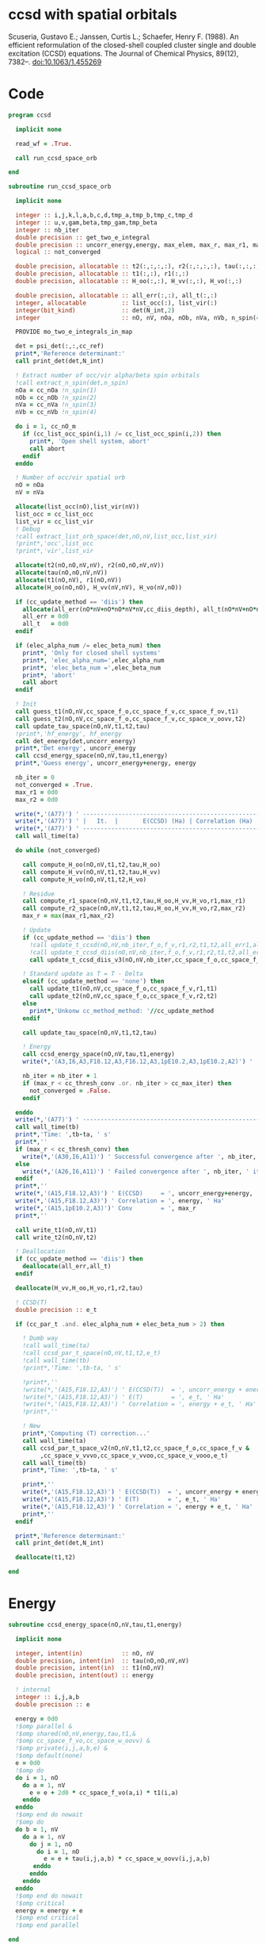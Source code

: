 * ccsd with spatial orbitals

Scuseria, Gustavo E.; Janssen, Curtis L.; Schaefer, Henry
F. (1988). An efficient reformulation of the closed-shell coupled
cluster single and double excitation (CCSD) equations. The Journal of
Chemical Physics, 89(12), 7382–. doi:10.1063/1.455269

* Code
#+BEGIN_SRC f90 :comments org :tangle ccsd_space_orb.irp.f
program ccsd

  implicit none

  read_wf = .True.

  call run_ccsd_space_orb
  
end
#+end_src

#+BEGIN_SRC f90 :comments org :tangle ccsd_space_orb_sub.irp.f
subroutine run_ccsd_space_orb
  
  implicit none

  integer :: i,j,k,l,a,b,c,d,tmp_a,tmp_b,tmp_c,tmp_d
  integer :: u,v,gam,beta,tmp_gam,tmp_beta
  integer :: nb_iter
  double precision :: get_two_e_integral
  double precision :: uncorr_energy,energy, max_elem, max_r, max_r1, max_r2,ta,tb
  logical :: not_converged

  double precision, allocatable :: t2(:,:,:,:), r2(:,:,:,:), tau(:,:,:,:)
  double precision, allocatable :: t1(:,:), r1(:,:)
  double precision, allocatable :: H_oo(:,:), H_vv(:,:), H_vo(:,:)
  
  double precision, allocatable :: all_err(:,:), all_t(:,:)
  integer, allocatable          :: list_occ(:), list_vir(:)
  integer(bit_kind)             :: det(N_int,2)
  integer                       :: nO, nV, nOa, nOb, nVa, nVb, n_spin(4)
  
  PROVIDE mo_two_e_integrals_in_map

  det = psi_det(:,:,cc_ref)
  print*,'Reference determinant:'
  call print_det(det,N_int)

  ! Extract number of occ/vir alpha/beta spin orbitals
  !call extract_n_spin(det,n_spin)
  nOa = cc_nOa !n_spin(1)
  nOb = cc_nOb !n_spin(2)
  nVa = cc_nVa !n_spin(3)
  nVb = cc_nVb !n_spin(4)

  do i = 1, cc_nO_m
    if (cc_list_occ_spin(i,1) /= cc_list_occ_spin(i,2)) then
      print*, 'Open shell system, abort'
      call abort
    endif
  enddo
  
  ! Number of occ/vir spatial orb
  nO = nOa
  nV = nVa
  
  allocate(list_occ(nO),list_vir(nV))
  list_occ = cc_list_occ
  list_vir = cc_list_vir
  ! Debug
  !call extract_list_orb_space(det,nO,nV,list_occ,list_vir)
  !print*,'occ',list_occ
  !print*,'vir',list_vir
  
  allocate(t2(nO,nO,nV,nV), r2(nO,nO,nV,nV))
  allocate(tau(nO,nO,nV,nV))
  allocate(t1(nO,nV), r1(nO,nV))
  allocate(H_oo(nO,nO), H_vv(nV,nV), H_vo(nV,nO))

  if (cc_update_method == 'diis') then
    allocate(all_err(nO*nV+nO*nO*nV*nV,cc_diis_depth), all_t(nO*nV+nO*nO*nV*nV,cc_diis_depth))
    all_err = 0d0
    all_t   = 0d0
  endif

  if (elec_alpha_num /= elec_beta_num) then
    print*, 'Only for closed shell systems'
    print*, 'elec_alpha_num=',elec_alpha_num
    print*, 'elec_beta_num =',elec_beta_num
    print*, 'abort'
    call abort
  endif

  ! Init
  call guess_t1(nO,nV,cc_space_f_o,cc_space_f_v,cc_space_f_ov,t1)
  call guess_t2(nO,nV,cc_space_f_o,cc_space_f_v,cc_space_v_oovv,t2)
  call update_tau_space(nO,nV,t1,t2,tau)
  !print*,'hf_energy', hf_energy
  call det_energy(det,uncorr_energy)
  print*,'Det energy', uncorr_energy
  call ccsd_energy_space(nO,nV,tau,t1,energy)
  print*,'Guess energy', uncorr_energy+energy, energy
  
  nb_iter = 0
  not_converged = .True.
  max_r1 = 0d0
  max_r2 = 0d0

  write(*,'(A77)') ' -----------------------------------------------------------------------------'
  write(*,'(A77)') ' |   It.  |       E(CCSD) (Ha) | Correlation (Ha) |  Conv. T1  |  Conv. T2  |'
  write(*,'(A77)') ' -----------------------------------------------------------------------------'
  call wall_time(ta)
  
  do while (not_converged)
    
    call compute_H_oo(nO,nV,t1,t2,tau,H_oo)
    call compute_H_vv(nO,nV,t1,t2,tau,H_vv)
    call compute_H_vo(nO,nV,t1,t2,H_vo)

    ! Residue
    call compute_r1_space(nO,nV,t1,t2,tau,H_oo,H_vv,H_vo,r1,max_r1)
    call compute_r2_space(nO,nV,t1,t2,tau,H_oo,H_vv,H_vo,r2,max_r2)
    max_r = max(max_r1,max_r2)
    
    ! Update
    if (cc_update_method == 'diis') then
      !call update_t_ccsd(nO,nV,nb_iter,f_o,f_v,r1,r2,t1,t2,all_err1,all_err2,all_t1,all_t2)
      !call update_t_ccsd_diis(nO,nV,nb_iter,f_o,f_v,r1,r2,t1,t2,all_err1,all_err2,all_t1,all_t2)
      call update_t_ccsd_diis_v3(nO,nV,nb_iter,cc_space_f_o,cc_space_f_v,r1,r2,t1,t2,all_err,all_t)

    ! Standard update as T = T - Delta
    elseif (cc_update_method == 'none') then
      call update_t1(nO,nV,cc_space_f_o,cc_space_f_v,r1,t1)
      call update_t2(nO,nV,cc_space_f_o,cc_space_f_v,r2,t2)
    else
      print*,'Unkonw cc_method_method: '//cc_update_method
    endif

    call update_tau_space(nO,nV,t1,t2,tau)

    ! Energy
    call ccsd_energy_space(nO,nV,tau,t1,energy)
    write(*,'(A3,I6,A3,F18.12,A3,F16.12,A3,1pE10.2,A3,1pE10.2,A2)') ' | ',nb_iter,' | ', uncorr_energy+energy,' | ', energy,' | ', max_r1,' | ', max_r2,' |'

    nb_iter = nb_iter + 1
    if (max_r < cc_thresh_conv .or. nb_iter > cc_max_iter) then
      not_converged = .False.
    endif
    
  enddo
  write(*,'(A77)') ' -----------------------------------------------------------------------------'
  call wall_time(tb)
  print*,'Time: ',tb-ta, ' s'
  print*,''
  if (max_r < cc_thresh_conv) then
    write(*,'(A30,I6,A11)') ' Successful convergence after ', nb_iter, ' iterations'
  else
    write(*,'(A26,I6,A11)') ' Failed convergence after ', nb_iter, ' iterations'
  endif
  print*,''
  write(*,'(A15,F18.12,A3)') ' E(CCSD)     = ', uncorr_energy+energy, ' Ha'
  write(*,'(A15,F18.12,A3)') ' Correlation = ', energy, ' Ha'
  write(*,'(A15,1pE10.2,A3)')' Conv        = ', max_r
  print*,''

  call write_t1(nO,nV,t1)
  call write_t2(nO,nV,t2)
  
  ! Deallocation
  if (cc_update_method == 'diis') then
    deallocate(all_err,all_t)
  endif

  deallocate(H_vv,H_oo,H_vo,r1,r2,tau)
  
  ! CCSD(T)
  double precision :: e_t

  if (cc_par_t .and. elec_alpha_num + elec_beta_num > 2) then 

    ! Dumb way
    !call wall_time(ta)
    !call ccsd_par_t_space(nO,nV,t1,t2,e_t)
    !call wall_time(tb)
    !print*,'Time: ',tb-ta, ' s'

    !print*,''
    !write(*,'(A15,F18.12,A3)') ' E(CCSD(T))  = ', uncorr_energy + energy + e_t, ' Ha'
    !write(*,'(A15,F18.12,A3)') ' E(T)        = ', e_t, ' Ha'
    !write(*,'(A15,F18.12,A3)') ' Correlation = ', energy + e_t, ' Ha'
    !print*,''

    ! New
    print*,'Computing (T) correction...'
    call wall_time(ta)
    call ccsd_par_t_space_v2(nO,nV,t1,t2,cc_space_f_o,cc_space_f_v &
         ,cc_space_v_vvvo,cc_space_v_vvoo,cc_space_v_vooo,e_t)
    call wall_time(tb)
    print*,'Time: ',tb-ta, ' s'

    print*,''
    write(*,'(A15,F18.12,A3)') ' E(CCSD(T))  = ', uncorr_energy + energy + e_t, ' Ha'
    write(*,'(A15,F18.12,A3)') ' E(T)        = ', e_t, ' Ha'
    write(*,'(A15,F18.12,A3)') ' Correlation = ', energy + e_t, ' Ha'
    print*,''
  endif
  
  print*,'Reference determinant:'
  call print_det(det,N_int)

  deallocate(t1,t2)

end
#+END_SRC

* Energy
#+BEGIN_SRC f90 :comments org :tangle ccsd_space_orb.irp.f
subroutine ccsd_energy_space(nO,nV,tau,t1,energy)

  implicit none

  integer, intent(in)           :: nO, nV
  double precision, intent(in)  :: tau(nO,nO,nV,nV)
  double precision, intent(in)  :: t1(nO,nV)
  double precision, intent(out) :: energy

  ! internal
  integer :: i,j,a,b
  double precision :: e

  energy = 0d0
  !$omp parallel &
  !$omp shared(nO,nV,energy,tau,t1,&
  !$omp cc_space_f_vo,cc_space_w_oovv) &
  !$omp private(i,j,a,b,e) &
  !$omp default(none)
  e = 0d0
  !$omp do
  do i = 1, nO
    do a = 1, nV
      e = e + 2d0 * cc_space_f_vo(a,i) * t1(i,a)
    enddo
  enddo
  !$omp end do nowait
  !$omp do
  do b = 1, nV
    do a = 1, nV
      do j = 1, nO
        do i = 1, nO
          e = e + tau(i,j,a,b) * cc_space_w_oovv(i,j,a,b)
       enddo
      enddo
    enddo
  enddo
  !$omp end do nowait
  !$omp critical
  energy = energy + e
  !$omp end critical
  !$omp end parallel
  
end
#+END_SRC

* T
** Tau
#+begin_src f90 :comments org :tangle ccsd_space_orb.irp.f
subroutine update_tau_space(nO,nV,t1,t2,tau)

  implicit none

  ! in
  integer, intent(in)           :: nO, nV
  double precision, intent(in)  :: t1(nO,nV), t2(nO,nO,nV,nV)

  ! out
  double precision, intent(out) :: tau(nO,nO,nV,nV)

  ! internal
  integer                       :: i,j,a,b
  
  !$OMP PARALLEL &
  !$OMP SHARED(nO,nV,tau,t2,t1) &
  !$OMP PRIVATE(i,j,a,b) &
  !$OMP DEFAULT(NONE)
  !$OMP DO collapse(3)
  do b = 1, nV
    do a = 1, nV
      do j = 1, nO
        do i = 1, nO
          tau(i,j,a,b) = t2(i,j,a,b) + t1(i,a) * t1(j,b)
        enddo
      enddo
    enddo
  enddo
  !$OMP END DO
  !$OMP END PARALLEL
    
end
#+end_src

* Residual equations
** R1
*** R1
#+BEGIN_SRC f90 :comments org :tangle ccsd_space_orb.irp.f
subroutine compute_r1_space(nO,nV,t1,t2,tau,H_oo,H_vv,H_vo,r1,max_r1)

  implicit none

  ! in
  integer, intent(in)           :: nO, nV
  double precision, intent(in)  :: t1(nO,nV), t2(nO,nO,nV,nV), tau(nO,nO,nV,nV)
  double precision, intent(in)  :: H_oo(nO,nO), H_vv(nV,nV), H_vo(nV,nO)

  ! out
  double precision, intent(out) :: r1(nO,nV), max_r1
  
  ! internal
  integer                       :: u,i,j,beta,a,b

  !$omp parallel &
  !$omp shared(nO,nV,r1,cc_space_f_ov) &
  !$omp private(u,beta) &
  !$omp default(none)
  !$omp do
  do beta = 1, nV
    do u = 1, nO
      r1(u,beta) = cc_space_f_ov(u,beta)
    enddo
  enddo
  !$omp end do
  !$omp end parallel

  ! r1(u,beta) = r1(u,beta) - 2d0 * cc_space_f_vo(a,i) * t1(i,beta) * t1(u,a)
  ! cc_space_f_vo(a,i) * t1(i,beta) -> X1(nV,nV), O(nV*nV*nO)
  ! X1(a,beta) * t1(u,a) -> O(nO*nV*nV)
  ! cc_space_f_vo(a,i) * t1(u,a)    -> X1(nO,nO), O(nO*nO*nV)
  ! X1(i,u) * t1(i,beta) -> O(nO*nO*nV)  
  !do beta = 1, nV
  !  do u = 1, nO
  !    do i = 1, nO
  !      do a = 1, nV
  !        r1(u,beta) = r1(u,beta) - 2d0 * cc_space_f_vo(a,i) * t1(i,beta) * t1(u,a)
  !      enddo
  !    enddo
  !  enddo
  !enddo
  double precision, allocatable :: X_oo(:,:)
  allocate(X_oo(nO,nO))
  call dgemm('N','N', nO, nO, nV, &
             -2d0, t1    , size(t1,1), &
                   cc_space_f_vo, size(cc_space_f_vo,1), &
              0d0, X_oo  , size(X_oo,1))

  call dgemm('T','N', nO, nV, nO, &
             1d0, X_oo, size(X_oo,2), &
                  t1  , size(t1,1), &
             1d0, r1  , size(r1,1)) 
  deallocate(X_oo)

  ! r1(u,beta) = r1(u,beta) + H_vv(a,beta) * t1(u,a)
  !do beta = 1, nV
  !  do u = 1, nO
  !    do a = 1, nV
  !      r1(u,beta) = r1(u,beta) + H_vv(a,beta) * t1(u,a)
  !    enddo
  !  enddo
  !enddo
  call dgemm('N','N', nO, nV, nV, &
             1d0, t1  , size(t1,1), &
                  H_vv, size(H_vv,1), &
             1d0, r1  , size(r1,1))

  ! r1(u,beta) = r1(u,beta) - H_oo(u,i) * t1(i,beta)
  !do beta = 1, nV
  !  do u = 1, nO
  !    do i = 1, nO
  !      r1(u,beta) = r1(u,beta) - H_oo(u,i) * t1(i,beta)
  !    enddo
  !  enddo
  !enddo
  call dgemm('N','N', nO, nV, nO, &
             -1d0, H_oo, size(H_oo,1), &
                   t1  , size(t1,1), &
              1d0, r1, size(r1,1))

  !r1(u,beta) = r1(u,beta) + H_vo(a,i) * (2d0 * t2(i,u,a,beta) - t2(u,i,a,beta) + t1(u,a) * t1(i,beta))
  ! <=>
  ! r1(u,beta) = r1(u,beta) + H_vo(a,i) * X(a,i,u,beta)
  !do beta = 1, nV
  !  do u = 1, nO
  !    do i = 1, nO
  !      do a = 1, nV
  !        r1(u,beta) = r1(u,beta) + H_vo(a,i) * &
  !        (2d0 * t2(i,u,a,beta) - t2(u,i,a,beta) + t1(u,a) * t1(i,beta))
  !      enddo
  !    enddo
  !  enddo
  !enddo
  double precision, allocatable :: X_voov(:,:,:,:)
  allocate(X_voov(nV, nO, nO, nV))

  !$omp parallel &
  !$omp shared(nO,nV,X_voov,t2,t1) &
  !$omp private(u,beta,i,a) &
  !$omp default(none)
  !$omp do collapse(3)
  do beta = 1, nV
    do u = 1, nO
      do i = 1, nO
        do a = 1, nV
          X_voov(a,i,u,beta) = 2d0 * t2(i,u,a,beta) - t2(u,i,a,beta) + t1(u,a) * t1(i,beta)
        enddo
      enddo
    enddo
  enddo
  !$omp end do
  !$omp end parallel
  
  call dgemv('T', nV*nO, nO*nV, &
             1d0, X_voov, size(X_voov,1) * size(X_voov,2), &
                  H_vo  , 1, &
             1d0, r1    , 1)
  
  deallocate(X_voov)

  ! r1(u,beta) = r1(u,beta) + (2d0 * cc_space_v_voov(a,u,i,beta) - cc_space_v_ovov(u,a,i,beta)) * t1(i,a)
  ! <=> 
  ! r1(u,beta) = r1(u,beta) + X(i,a,u,beta)
  !do beta = 1, nV
  !  do u = 1, nO
  !    do i = 1, nO
  !      do a = 1, nV
  !        r1(u,beta) = r1(u,beta) + (2d0 * cc_space_v_voov(a,u,i,beta) - cc_space_v_ovov(u,a,i,beta)) * t1(i,a)
  !      enddo
  !    enddo
  !  enddo
  !enddo
  double precision, allocatable :: X_ovov(:,:,:,:)
  allocate(X_ovov(nO, nV, nO, nV))

  !$omp parallel &
  !$omp shared(nO,nV,cc_space_v_ovov,cc_space_v_voov,X_ovov) &
  !$omp private(u,beta,i,a) &
  !$omp default(none)
  !$omp do collapse(3)
  do beta = 1, nV
    do u = 1, nO
      do a = 1, nv
        do i = 1, nO
          X_ovov(i,a,u,beta) = 2d0 * cc_space_v_voov(a,u,i,beta) - cc_space_v_ovov(u,a,i,beta)
        enddo
      enddo
    enddo
  enddo
  !$omp end do
  !$omp end parallel

  call dgemv('T', nO*nV, nO*nV, &
             1d0, X_ovov, size(X_ovov,1) * size(X_ovov,2), &
                  t1     , 1, &
             1d0, r1     , 1)
  
  deallocate(X_ovov)

  ! r1(u,beta) = r1(u,beta) + (2d0 * cc_space_v_vvov(a,b,i,beta) - cc_space_v_vvov(b,a,i,beta)) * tau(i,u,a,b)  
  ! r1(u,beta) = r1(u,beta) + W(a,b,i,beta) * T(u,a,b,i) 
  !do beta = 1, nV
  !  do u = 1, nO
  !    do i = 1, nO
  !      do a = 1, nV
  !        do b = 1, nV
  !          r1(u,beta) = r1(u,beta) + (2d0 * cc_space_v_vvov(a,b,i,beta) - cc_space_v_vvov(b,a,i,beta)) * tau(i,u,a,b)  
  !        enddo
  !      enddo
  !    enddo
  !  enddo
  !enddo
  double precision, allocatable :: W_vvov(:,:,:,:), T_vvoo(:,:,:,:)
  allocate(W_vvov(nV,nV,nO,nV), T_vvoo(nV,nV,nO,nO))

  !$omp parallel &
  !$omp shared(nO,nV,cc_space_v_vvov,W_vvov,T_vvoo,tau) &
  !$omp private(b,beta,i,a) &
  !$omp default(none)
  !$omp do collapse(3)
  do beta = 1, nV
    do i = 1, nO
      do b = 1, nV
        do a = 1, nV
          W_vvov(a,b,i,beta) = 2d0 * cc_space_v_vvov(a,b,i,beta) - cc_space_v_vvov(b,a,i,beta)  
        enddo
      enddo
    enddo
  enddo
  !$omp end do nowait

  !$omp do collapse(3)
  do i = 1, nO
    do b = 1, nV
      do a = 1, nV
        do u = 1, nO
          T_vvoo(a,b,i,u) = tau(i,u,a,b)  
        enddo
      enddo
    enddo
  enddo
  !$omp end do nowait
  !$omp end parallel

  call dgemm('T','N',nO,nV,nO*nV*nV, &
             1d0, T_vvoo, size(T_vvoo,1) * size(T_vvoo,2) * size(T_vvoo,3), &
                  W_vvov, size(W_vvov,1) * size(W_vvov,2) * size(W_vvov,3), &
             1d0, r1    , size(r1,1))
  
  deallocate(W_vvov,T_vvoo)

  ! r1(u,beta) = r1(u,beta) - (2d0 * cc_space_v_vooo(a,u,i,j) - cc_space_v_vooo(a,u,j,i)) * tau(i,j,a,beta) 
  ! r1(u,beta) = r1(u,beta) - W(i,j,a,u) * tau(i,j,a,beta) 
  !do beta = 1, nV
  !  do u = 1, nO
  !    do i = 1, nO
  !      do j = 1, nO
  !        do a = 1, nV
  !          r1(u,beta) = r1(u,beta) - (2d0 * cc_space_v_vooo(a,u,i,j) - cc_space_v_vooo(a,u,j,i)) * tau(i,j,a,beta) 
  !        enddo
  !      enddo
  !    enddo
  !  enddo
  !enddo
  double precision, allocatable :: W_oovo(:,:,:,:)
  allocate(W_oovo(nO,nO,nV,nO))

  !$omp parallel &
  !$omp shared(nO,nV,cc_space_v_vooo,W_oovo) &
  !$omp private(u,a,i,j) &
  !$omp default(none)
  !$omp do collapse(3)
  do u = 1, nO
    do a = 1, nV
      do j = 1, nO
        do i = 1, nO
          W_oovo(i,j,a,u) = 2d0 * cc_space_v_vooo(a,u,i,j) - cc_space_v_vooo(a,u,j,i)
        enddo
      enddo
    enddo
  enddo
  !$omp end do
  !$omp end parallel

  call dgemm('T','N', nO, nV, nO*nO*nV, &
             -1d0, W_oovo, size(W_oovo,1) * size(W_oovo,2) * size(W_oovo,3), &
                   tau   , size(tau,1) * size(tau,2) * size(tau,3), &
              1d0, r1    , size(r1,1))
  
  deallocate(W_oovo)

  max_r1 = 0d0
  do a = 1, nV
    do i = 1, nO
      if (dabs(r1(i,a)) > max_r1) then
        max_r1 = dabs(r1(i,a))
      endif
    enddo
  enddo

  ! Change the sign for consistency with the code in spin orbitals
  !$omp parallel &
  !$omp shared(nO,nV,r1) &
  !$omp private(a,i) &
  !$omp default(none)
  !$omp do 
  do a = 1, nV
    do i = 1, nO
      r1(i,a) = -r1(i,a)
    enddo
  enddo
  !$omp end do
  !$omp end parallel
  
end
#+end_src

*** Intermediates
**** H_oo
#+BEGIN_SRC f90 :comments org :tangle ccsd_space_orb.irp.f
subroutine compute_H_oo(nO,nV,t1,t2,tau,H_oo)

  implicit none

  integer, intent(in)           :: nO,nV
  double precision, intent(in)  :: t1(nO, nV)
  double precision, intent(in)  :: t2(nO, nO, nV, nV)
  double precision, intent(in)  :: tau(nO, nO, nV, nV)
  double precision, intent(out) :: H_oo(nO, nO)

  integer :: a,tmp_a,k,b,l,c,d,tmp_c,tmp_d,i,j,u

  !H_oo = 0d0

  !do i = 1, nO
  !  do u = 1, nO
  !    H_oo(u,i) = cc_space_f_oo(u,i)

  !    do j = 1, nO
  !      do a = 1, nV
  !        do b = 1, nV
  !          !H_oo(u,i) = H_oo(u,i) + (2d0 * cc_space_v_vvoo(a,b,i,j) - cc_space_v_vvoo(b,a,i,j)) * tau(u,j,a,b)
  !          !H_oo(u,i) = H_oo(u,i) + cc_space_w_vvoo(a,b,i,j) * tau(u,j,a,b)
  !          H_oo(u,i) = H_oo(u,i) + cc_space_w_oovv(i,j,a,b) * tau(u,j,a,b)
  !        enddo
  !      enddo
  !    enddo
  !    
  !  enddo
  !enddo

  ! H_oo(u,i) = cc_space_f_oo(u,i)
  !$omp parallel &
  !$omp shared(nO,H_oo,cc_space_f_oo) &
  !$omp private(i,u) &
  !$omp default(none)
  !$omp do
  do i = 1, nO
    do u = 1, nO
      H_oo(u,i) = cc_space_f_oo(u,i)
    enddo
  enddo
  !$omp end do
  !$omp end parallel

  ! H_oo(u,i) += cc_space_w_oovv(i,j,a,b) * tau(u,j,a,b)
  ! H_oo(u,i) += tau(u,j,a,b) * cc_space_w_oovv(i,j,a,b)
  call dgemm('N','T', nO, nO, nO*nV*nV,       &
             1d0, tau     , size(tau,1),      &
                  cc_space_w_oovv, size(cc_space_w_oovv,1), &
             1d0, H_oo    , size(H_oo,1))     
  
end
#+END_SRC

**** H_vv
#+BEGIN_SRC f90 :comments org :tangle ccsd_space_orb.irp.f
subroutine compute_H_vv(nO,nV,t1,t2,tau,H_vv)

  implicit none

  integer, intent(in)           :: nO,nV
  double precision, intent(in)  :: t1(nO, nV)
  double precision, intent(in)  :: t2(nO, nO, nV, nV)
  double precision, intent(in)  :: tau(nO, nO, nV, nV)
  double precision, intent(out) :: H_vv(nV, nV)

  integer :: a,tmp_a,b,k,l,c,d,tmp_c,tmp_d,i,j,u, beta

  !H_vv = 0d0

  !do beta = 1, nV
  !  do a = 1, nV
  !    H_vv(a,beta) = cc_space_f_vv(a,beta)

  !    do j = 1, nO
  !      do i = 1, nO
  !        do b = 1, nV
  !          !H_vv(a,beta) = H_vv(a,beta) - (2d0 * cc_space_v_vvoo(a,b,i,j) - cc_space_v_vvoo(a,b,j,i)) * tau(i,j,beta,b)
  !          H_vv(a,beta) = H_vv(a,beta) - cc_space_w_vvoo(a,b,i,j) * tau(i,j,beta,b)
  !        enddo
  !      enddo
  !    enddo
  !    
  !  enddo
  !enddo

  double precision, allocatable :: tmp_tau(:,:,:,:)

  allocate(tmp_tau(nV,nO,nO,nV))

  ! H_vv(a,beta) = cc_space_f_vv(a,beta)
  !$omp parallel &
  !$omp shared(nV,nO,H_vv,cc_space_f_vv,tmp_tau,tau) &
  !$omp private(a,beta,i,j,b) &
  !$omp default(none)
  !$omp do
  do beta = 1, nV
    do a = 1, nV
      H_vv(a,beta) = cc_space_f_vv(a,beta)
    enddo
  enddo
  !$omp end do nowait

  ! H_vv(a,beta) = H_vv(a,beta) - cc_space_w_vvoo(a,b,i,j) * tau(i,j,beta,b)
  ! H_vv(a,beta) = H_vv(a,beta) - cc_space_w_vvoo(a,b,i,j) * tmp_tau(b,i,j,beta)
  
  !$omp do collapse(3)
  do beta = 1, nV
    do j = 1, nO
      do i = 1, nO
        do b = 1, nV
          tmp_tau(b,i,j,beta) = tau(i,j,beta,b) 
        enddo
      enddo
    enddo
  enddo
  !$omp end do
  !$omp end parallel

  call dgemm('N','N',nV,nV,nO*nO*nV,           &
             -1d0, cc_space_w_vvoo, size(cc_space_w_vvoo,1), &
                   tmp_tau , size(tmp_tau,1) * size(tmp_tau,2) * size(tmp_tau,3), &
              1d0, H_vv    , size(H_vv,1))

  deallocate(tmp_tau)
  
end
#+END_SRC

**** H_vo
#+BEGIN_SRC f90 :comments org :tangle ccsd_space_orb.irp.f
subroutine compute_H_vo(nO,nV,t1,t2,H_vo)

  implicit none

  integer, intent(in)           :: nO,nV
  double precision, intent(in)  :: t1(nO, nV)
  double precision, intent(in)  :: t2(nO, nO, nV, nV)
  double precision, intent(out) :: H_vo(nV, nO)

  integer :: a,tmp_a,b,k,l,c,d,tmp_c,tmp_d,i,j,u, beta

  !H_vo = 0d0

  !do i = 1, nO
  !  do a = 1, nV
  !    H_vo(a,i) = cc_space_f_vo(a,i)

  !    do j = 1, nO
  !      do b = 1, nV
  !        !H_vo(a,i) = H_vo(a,i) + (2d0 * cc_space_v_vvoo(a,b,i,j) - cc_space_v_vvoo(b,a,i,j)) * t1(j,b)
  !        H_vo(a,i) = H_vo(a,i) + cc_space_w_vvoo(a,b,i,j) * t1(j,b)
  !      enddo
  !    enddo
  !    
  !  enddo
  !enddo

  double precision, allocatable :: w(:,:,:,:)

  allocate(w(nV,nO,nO,nV))

  !$omp parallel &
  !$omp shared(nV,nO,H_vo,cc_space_f_vo,w,cc_space_w_vvoo,t1) &
  !$omp private(a,beta,i,j,b) &
  !$omp default(none)
  !$omp do
  do i = 1, nO
    do a = 1, nV
      H_vo(a,i) = cc_space_f_vo(a,i)
    enddo
  enddo
  !$omp end do nowait

  ! H_vo(a,i) = H_vo(a,i) + cc_space_w_vvoo(a,b,i,j) * t1(j,b)
  ! H_vo(a,i) = H_vo(a,i) + w(a,i,j,b) * t1(j,b)

  !$omp do collapse(3)
  do b = 1, nV
    do j = 1, nO
      do i = 1, nO
        do a = 1, nV
          w(a,i,j,b) = cc_space_w_vvoo(a,b,i,j)
        enddo
      enddo
    enddo
  enddo
  !$omp end do
  !$omp end parallel

  call dgemv('N',nV*nO, nO*nV, &
             1d0, w   , size(w,1) * size(w,2), &
                  t1  , 1, &
             1d0, H_vo, 1)

  deallocate(w)
  
end
#+END_SRC

** R2
*** R2
#+begin_src f90 :comments org :tangle ccsd_space_orb.irp.f
subroutine compute_r2_space(nO,nV,t1,t2,tau,H_oo,H_vv,H_vo,r2,max_r2)

  implicit none

  ! in
  integer, intent(in)           :: nO, nV
  double precision, intent(in)  :: t1(nO,nV), t2(nO,nO,nV,nV), tau(nO,nO,nV,nV)
  double precision, intent(in)  :: H_oo(nO,nO), H_vv(nV,nV), H_vo(nV,nO)

  ! out
  double precision, intent(out) :: r2(nO,nO,nV,nV), max_r2

  ! internal
  double precision, allocatable :: g_occ(:,:), g_vir(:,:), J1(:,:,:,:), K1(:,:,:,:)
  double precision, allocatable :: A1(:,:,:,:), B1(:,:,:,:)
  integer                       :: u,v,i,j,beta,gam,a,b

  allocate(g_occ(nO,nO), g_vir(nV,nV))
  allocate(J1(nO,nV,nV,nO), K1(nO,nV,nO,nV))
  allocate(A1(nO,nO,nO,nO))
  
  call compute_g_occ(nO,nV,t1,t2,H_oo,g_occ)
  call compute_g_vir(nO,nV,t1,t2,H_vv,g_vir)
  call compute_A1(nO,nV,t1,t2,tau,A1)
  call compute_J1(nO,nV,t1,t2,cc_space_v_ovvo,cc_space_v_ovoo, &
       cc_space_v_vvvo,cc_space_v_vvoo,J1)
  call compute_K1(nO,nV,t1,t2,cc_space_v_ovoo,cc_space_v_vvoo, &
       cc_space_v_ovov,cc_space_v_vvov,K1)

  ! Residual
  !r2 = 0d0

  !$omp parallel &
  !$omp shared(nO,nV,r2,cc_space_v_oovv) &
  !$omp private(u,v,gam,beta) &
  !$omp default(none)
  !$omp do collapse(3)
  do gam = 1, nV
    do beta = 1, nV
      do v = 1, nO
        do u = 1, nO
         r2(u,v,beta,gam) = cc_space_v_oovv(u,v,beta,gam)
        enddo
      enddo
    enddo
  enddo
  !$omp end do
  !$omp end parallel

  !do gam = 1, nV
  !  do beta = 1, nV
  !    do v = 1, nO
  !      do u = 1, nO
  !       do j = 1, nO
  !         do i = 1, nO
  !           r2(u,v,beta,gam) = r2(u,v,beta,gam) &
  !           + A1(u,v,i,j) * tau(i,j,beta,gam)
  !         enddo
  !       enddo
  !      enddo
  !    enddo
  !  enddo
  !enddo

  call dgemm('N','N',nO*nO,nV*nV,nO*nO, &
             1d0, A1, size(A1,1) * size(A1,2), &
                  tau, size(tau,1) * size(tau,2), &
             1d0, r2, size(r2,1) * size(r2,2))

  !do gam = 1, nV
  !  do beta = 1, nV
  !    do v = 1, nO
  !      do u = 1, nO
  !       do a = 1, nV
  !         do b = 1, nv
  !           r2(u,v,beta,gam) = r2(u,v,beta,gam) &
  !           + B1(a,b,beta,gam) * tau(u,v,a,b)
  !         enddo
  !       enddo
  !      enddo
  !    enddo
  !  enddo
  !enddo

  allocate(B1(nV,nV,nV,nV))
  call compute_B1(nO,nV,t1,t2,B1)
  call dgemm('N','N',nO*nO,nV*nV,nV*nV, &
             1d0, tau, size(tau,1) * size(tau,2), &
                  B1 , size(B1,1) * size(B1,2), &
             1d0, r2, size(r2,1) * size(r2,2))
  deallocate(B1)

  !do gam = 1, nV
  !  do beta = 1, nV
  !    do v = 1, nO
  !      do u = 1, nO
  !       do a = 1, nV
  !         r2(u,v,beta,gam) = r2(u,v,beta,gam) &
  !         + g_vir(a,beta) * t2(u,v,a,gam) &
  !         + g_vir(a,gam)  * t2(v,u,a,beta) ! P
  !       enddo
  !      enddo
  !    enddo
  !  enddo
  !enddo
  double precision, allocatable :: X_oovv(:,:,:,:),Y_oovv(:,:,:,:)
  allocate(X_oovv(nO,nO,nV,nV),Y_oovv(nO,nO,nV,nV))

  !$omp parallel &
  !$omp shared(nO,nV,t2,X_oovv) &
  !$omp private(u,v,gam,a) &
  !$omp default(none)
  !$omp do collapse(3)
  do a = 1, nV
    do gam = 1, nV
      do v = 1, nO
        do u = 1, nO
          X_oovv(u,v,gam,a) = t2(u,v,gam,a)
        enddo
      enddo
    enddo
  enddo
  !$omp end do
  !$omp end parallel
  
  call dgemm('N','N',nO*nO*nV,nV,nV, &
             1d0, X_oovv, size(X_oovv,1) * size(X_oovv,2) * size(X_oovv,3), &
                  g_vir, size(g_vir,1), &
             0d0, Y_oovv, size(Y_oovv,1) * size(Y_oovv,2) * size(Y_oovv,3))

  !$omp parallel &
  !$omp shared(nO,nV,r2,Y_oovv) &
  !$omp private(u,v,gam,beta) &
  !$omp default(none)
  !$omp do collapse(3)
  do gam = 1, nV
    do beta = 1, nV
      do v = 1, nO
        do u = 1, nO
          r2(u,v,beta,gam) = r2(u,v,beta,gam) + Y_oovv(u,v,beta,gam) + Y_oovv(v,u,gam,beta)
        enddo
      enddo
    enddo
  enddo
  !$omp end do
  !$omp end parallel

  !do gam = 1, nV
  !  do beta = 1, nV
  !    do v = 1, nO
  !      do u = 1, nO
  !       do i = 1, nO
  !         r2(u,v,beta,gam) = r2(u,v,beta,gam) &
  !         - g_occ(u,i) * t2(i,v,beta,gam) &
  !         - g_occ(v,i) * t2(i,u,gam,beta) ! P
  !       enddo
  !      enddo
  !    enddo
  !  enddo
  !enddo

  call dgemm('N','N',nO,nO*nV*nV,nO, &
             1d0, g_occ , size(g_occ,1), &
                  t2    , size(t2,1), &
             0d0, X_oovv, size(X_oovv,1))

  !$omp parallel &
  !$omp shared(nO,nV,r2,X_oovv) &
  !$omp private(u,v,gam,beta) &
  !$omp default(none)
  !$omp do collapse(3)
  do gam = 1, nV
    do beta = 1, nV
      do v = 1, nO
        do u = 1, nO
          r2(u,v,beta,gam) = r2(u,v,beta,gam) - X_oovv(u,v,beta,gam) - X_oovv(v,u,gam,beta)
        enddo
      enddo
    enddo
  enddo
  !$omp end do
  !$omp end parallel

  deallocate(X_oovv)

  !do gam = 1, nV
  !  do beta = 1, nV
  !    do v = 1, nO
  !      do u = 1, nO
  !        do a = 1, nV
  !          r2(u,v,beta,gam) = r2(u,v,beta,gam) &
  !          + cc_space_v_ovvv(u,a,beta,gam) * t1(v,a) &
  !          + cc_space_v_ovvv(v,a,gam,beta) * t1(u,a) ! P
  !        enddo
  !      enddo
  !    enddo
  !  enddo
  !enddo

  double precision, allocatable :: X_vovv(:,:,:,:)
  allocate(X_vovv(nV,nO,nV,nV))

  !$omp parallel &
  !$omp shared(nO,nV,X_vovv,cc_space_v_ovvv) &
  !$omp private(u,a,gam,beta) &
  !$omp default(none)
  !$omp do collapse(3)
  do gam = 1, nV
    do beta = 1, nV
      do u = 1, nO
        do a = 1, nV
          X_vovv(a,u,beta,gam) = cc_space_v_ovvv(u,a,beta,gam)
        enddo
      enddo
    enddo
  enddo
  !$omp end do
  !$omp end parallel

  call dgemm('N','N',nO,nO*nV*nV,nV, &
             1d0, t1    , size(t1,1), &
                  X_vovv, size(X_vovv,1), &
             0d0, Y_oovv, size(Y_oovv,1))

  !$omp parallel &
  !$omp shared(nO,nV,r2,Y_oovv) &
  !$omp private(u,v,gam,beta) &
  !$omp default(none)
  !$omp do collapse(3)
  do gam = 1, nV
    do beta = 1, nV
      do v = 1, nO
        do u = 1, nO
          r2(u,v,beta,gam) = r2(u,v,beta,gam) + Y_oovv(v,u,beta,gam) + Y_oovv(u,v,gam,beta)
        enddo
      enddo
    enddo
  enddo
  !$omp end do
  !$omp end parallel
  
  !do gam = 1, nV
  !  do beta = 1, nV
  !    do v = 1, nO
  !      do u = 1, nO
  !        do a = 1, nV
  !          do i = 1, nO
  !           r2(u,v,beta,gam) = r2(u,v,beta,gam) &
  !           - cc_space_v_ovov(u,a,i,gam)  * t1(i,beta) * t1(v,a) &
  !           - cc_space_v_ovov(v,a,i,beta) * t1(i,gam)  * t1(u,a) ! P
  !          enddo
  !        enddo
  !      enddo
  !    enddo
  !  enddo
  !enddo
  double precision, allocatable :: X_vovo(:,:,:,:), Y_vovv(:,:,:,:)
  allocate(X_vovo(nV,nO,nV,nO), Y_vovv(nV,nO,nV,nV),X_oovv(nO,nO,nV,nV))
  
  !$omp parallel &
  !$omp shared(nO,nV,X_vovo,cc_space_v_ovov) &
  !$omp private(u,v,gam,i) &
  !$omp default(none)
  !$omp do collapse(3)
  do i = 1, nO
    do gam = 1, nV
      do u = 1, nO
        do a = 1, nV
          X_vovo(a,u,gam,i) = cc_space_v_ovov(u,a,i,gam)
        enddo
      enddo
    enddo
  enddo
  !$omp end do
  !$omp end parallel

  call dgemm('N','N',nV*nO*nV,nV,nO, &
              1d0, X_vovo, size(X_vovo,1) * size(X_vovo,2) * size(X_vovo,3), &
                   t1    , size(t1,1), &
              0d0, Y_vovv, size(Y_vovv,1) * size(Y_vovv,2) * size(Y_vovv,3))

  call dgemm('N','N',nO,nO*nV*nV,nV, &
             1d0, t1, size(t1,1), &
                  Y_vovv, size(Y_vovv,1), &
             0d0, X_oovv, size(X_oovv,1))
  
  !$omp parallel &
  !$omp shared(nO,nV,r2,X_oovv) &
  !$omp private(u,v,gam,beta) &
  !$omp default(none)
  !$omp do collapse(3)
  do gam = 1, nV
    do beta = 1, nV
      do v = 1, nO
        do u = 1, nO
          r2(u,v,beta,gam) = r2(u,v,beta,gam) - X_oovv(v,u,gam,beta) - X_oovv(u,v,beta,gam)
        enddo
      enddo
    enddo
  enddo
  !$omp end do
  !$omp end parallel

  deallocate(X_vovo,Y_vovv)
  
  !do gam = 1, nV
  !  do beta = 1, nV
  !    do v = 1, nO
  !      do u = 1, nO
  !       do i = 1, nO
  !         r2(u,v,beta,gam) = r2(u,v,beta,gam) &
  !         - cc_space_v_oovo(u,v,beta,i) * t1(i,gam) &
  !         - cc_space_v_oovo(v,u,gam,i)  * t1(i,beta) ! P
  !        enddo
  !      enddo
  !    enddo
  !  enddo
  !enddo

  call dgemm('N','N',nO*nO*nV,nV,nO, &
             1d0, cc_space_v_oovo, size(cc_space_v_oovo,1) * size(cc_space_v_oovo,2) * size(cc_space_v_oovo,3), &
                  t1 , size(t1,1), &
             0d0, X_oovv, size(X_oovv,1) * size(X_oovv,2) * size(X_oovv,3))

  !$omp parallel &
  !$omp shared(nO,nV,r2,X_oovv) &
  !$omp private(u,v,gam,beta) &
  !$omp default(none)
  !$omp do collapse(3)
  do gam = 1, nV
    do beta = 1, nV
      do v = 1, nO
        do u = 1, nO
           r2(u,v,beta,gam) = r2(u,v,beta,gam) - X_oovv(u,v,beta,gam) - X_oovv(v,u,gam,beta)
        enddo
      enddo
    enddo
  enddo
  !$omp end do
  !$omp end parallel

  
  !do gam = 1, nV
  !  do beta = 1, nV
  !    do v = 1, nO
  !      do u = 1, nO
  !       do i = 1, nO
  !         do a = 1, nV
  !           r2(u,v,beta,gam) = r2(u,v,beta,gam) &
  !           - cc_space_v_ovvo(u,a,beta,i) * t1(v,a) * t1(i,gam) &
  !           - cc_space_v_ovvo(v,a,gam,i)  * t1(u,a) * t1(i,beta) ! P
  !         enddo
  !       enddo
  !      enddo
  !    enddo
  !  enddo
  !enddo

  double precision, allocatable :: Y_oovo(:,:,:,:)
  allocate(X_vovo(nV,nO,nV,nO), Y_oovo(nO,nO,nV,nO))
  
  !$omp parallel &
  !$omp shared(nO,nV,X_vovo,cc_space_v_ovvo) &
  !$omp private(a,v,gam,i) &
  !$omp default(none)
  !$omp do collapse(3)
  do i = 1, nO
    do gam = 1, nV
      do v = 1, nO
        do a = 1, nV
          X_vovo(a,v,gam,i) = cc_space_v_ovvo(v,a,gam,i)
        enddo
      enddo
    enddo
  enddo
  !$omp end do
  !$omp end parallel

  call dgemm('N','N',nO,nO*nV*nO,nV, &
             1d0, t1, size(t1,1), &
                  X_vovo, size(X_vovo,1), &
             0d0, Y_oovo, size(Y_oovo,1))

  call dgemm('N','N',nO*nO*nV, nV, nO, &
             1d0, Y_oovo, size(Y_oovo,1) * size(Y_oovo,2) * size(Y_oovo,3), &
                  t1    , size(t1,1), &
             0d0, X_oovv, size(X_oovv,1) * size(X_oovv,2) * size(X_oovv,3))
  
  !$omp parallel &
  !$omp shared(nO,nV,r2,X_oovv) &
  !$omp private(u,v,gam,beta) &
  !$omp default(none)
  !$omp do collapse(3)
  do gam = 1, nV
    do beta = 1, nV
      do v = 1, nO
        do u = 1, nO
           r2(u,v,beta,gam) = r2(u,v,beta,gam) - X_oovv(u,v,gam,beta) - X_oovv(v,u,beta,gam)
        enddo
      enddo
    enddo
  enddo
  !$omp end do
  !$omp end parallel
  
  deallocate(X_vovo,Y_oovo)

  !do gam = 1, nV
  !  do beta = 1, nV
  !    do v = 1, nO
  !      do u = 1, nO
  !       do a = 1, nV
  !         do i = 1, nO
  !           r2(u,v,beta,gam) = r2(u,v,beta,gam) &
  !           + 0.5d0 * (2d0 * J1(u,a,beta,i) - K1(u,a,i,beta)) * &
  !             (2d0 * t2(i,v,a,gam) - t2(i,v,gam,a)) &
  !           + 0.5d0 * (2d0 * J1(v,a,gam,i)  - K1(v,a,i,gam)) * &
  !             (2d0 * t2(i,u,a,beta) - t2(i,u,beta,a)) ! P
  !         enddo
  !       enddo
  !      enddo
  !    enddo
  !  enddo
  !enddo

  double precision, allocatable :: X_ovvo(:,:,:,:), Y_voov(:,:,:,:), Z_ovov(:,:,:,:)
  allocate(X_ovvo(nO,nV,nV,nO), Y_voov(nV,nO,nO,nV),Z_ovov(nO,nV,nO,nV))
  !$omp parallel &
  !$omp shared(nO,nV,X_ovvo,Y_voov,K1,J1,t2) &
  !$omp private(u,v,gam,beta,i,a) &
  !$omp default(none)
  !$omp do collapse(3)
  do i = 1, nO
    do a = 1, nV
      do beta = 1, nV
        do u = 1, nO
          X_ovvo(u,beta,a,i) = 0.5d0 * (2d0 * J1(u,a,beta,i) - K1(u,a,i,beta))
        enddo
      enddo
    enddo
  enddo
  !$omp end do nowait

  !$omp do collapse(3)
  do gam = 1, nV
    do v = 1, nO
      do i = 1, nO
        do a = 1, nV
          Y_voov(a,i,v,gam) = 2d0 * t2(i,v,a,gam) - t2(i,v,gam,a)
        enddo
      enddo
    enddo
  enddo
  !$omp end do
  !$omp end parallel
  
  call dgemm('N','N', nO*nV,nO*nV,nV*nO, &
             1d0, X_ovvo, size(X_ovvo,1) * size(X_ovvo,2), &
                  Y_voov, size(Y_voov,1) * size(Y_voov,2), &
             0d0, Z_ovov, size(Z_ovov,1) * size(Z_ovov,2))
  
  !$omp parallel &
  !$omp shared(nO,nV,r2,Z_ovov) &
  !$omp private(u,v,gam,beta) &
  !$omp default(none)
  !$omp do collapse(3)
  do gam = 1, nV
    do beta = 1, nV
      do v = 1, nO
        do u = 1, nO
           r2(u,v,beta,gam) = r2(u,v,beta,gam) + Z_ovov(u,beta,v,gam) + Z_ovov(v,gam,u,beta)
        enddo
      enddo
    enddo
  enddo
  !$omp end do
  !$omp end parallel
  
  deallocate(X_ovvo,Y_voov)
  
  !do gam = 1, nV
  !  do beta = 1, nV
  !    do v = 1, nO
  !      do u = 1, nO
  !       do a = 1, nV
  !         do i = 1, nO
  !           r2(u,v,beta,gam) = r2(u,v,beta,gam) &
  !           - 0.5d0 * K1(u,a,i,beta) * t2(i,v,gam,a) &
  !           - 0.5d0 * K1(v,a,i,gam)  * t2(i,u,beta,a) !P
  !         enddo
  !       enddo
  !      enddo
  !    enddo
  !  enddo
  !enddo
  double precision, allocatable :: X_ovov(:,:,:,:),Y_ovov(:,:,:,:)
  allocate(X_ovov(nO,nV,nO,nV),Y_ovov(nO,nV,nO,nV))
  !$omp parallel &
  !$omp shared(nO,nV,r2,K1,X_ovov,Y_ovov,t2) &
  !$omp private(u,a,i,beta,gam) &
  !$omp default(none)
  !$omp do collapse(3)
  do beta = 1, nV
    do u = 1, nO
      do a = 1, nV
        do i = 1, nO
          X_ovov(i,a,u,beta) = 0.5d0 * K1(u,a,i,beta)
        enddo
      enddo
    enddo
  enddo
  !$omp end do nowait

  !$omp do collapse(3)
  do gam = 1, nV
    do v = 1, nO
      do a = 1, nV
        do i = 1, nO
          Y_ovov(i,a,v,gam) = t2(i,v,gam,a)
        enddo
      enddo
    enddo
  enddo
  !$omp end do
  !$omp end parallel

  call dgemm('T','N',nO*nV,nO*nV,nO*nV, &
             1d0, X_ovov, size(X_ovov,1) * size(X_ovov,2), &
                  Y_ovov, size(Y_ovov,1) * size(Y_ovov,2), &
             0d0, Z_ovov, size(Y_ovov,1) * size(Y_ovov,2))
  
  !$omp parallel &
  !$omp shared(nO,nV,r2,Z_ovov) &
  !$omp private(u,v,gam,beta) &
  !$omp default(none)
  !$omp do collapse(3)
  do gam = 1, nV
    do beta = 1, nV
      do v = 1, nO
        do u = 1, nO
           r2(u,v,beta,gam) = r2(u,v,beta,gam) - Z_ovov(u,beta,v,gam) - Z_ovov(v,gam,u,beta)
        enddo
      enddo
    enddo
  enddo
  !$omp end do
  !$omp end parallel
  
  !do gam = 1, nV
  !  do beta = 1, nV
  !    do v = 1, nO
  !      do u = 1, nO
  !       do a = 1, nV
  !         do i = 1, nO
  !           r2(u,v,beta,gam) = r2(u,v,beta,gam) &
  !           - K1(u,a,i,gam)  * t2(i,v,beta,a) &
  !           - K1(v,a,i,beta) * t2(i,u,gam,a) ! P
  !         enddo
  !       enddo
  !      enddo
  !    enddo
  !  enddo
  !enddo

  !$omp parallel &
  !$omp shared(nO,nV,K1,X_ovov,Z_ovov,t2) &
  !$omp private(u,v,gam,beta,i,a) &
  !$omp default(none)
  !$omp do collapse(3)
  do a = 1, nV
    do i = 1, nO
      do gam = 1, nV
        do u = 1, nO
          X_ovov(u,gam,i,a) = K1(u,a,i,gam)
        enddo
      enddo
    enddo
  enddo
  !$omp end do nowait

  !$omp do collapse(3)
  do beta = 1, nV
    do v = 1, nO
      do a = 1, nV
        do i = 1, nO
          Z_ovov(i,a,v,beta) = t2(i,v,beta,a)
        enddo
      enddo
    enddo
  enddo
  !$omp end do
  !$omp end parallel
  
  call dgemm('N','N',nO*nV,nO*nV,nO*nV, &
             1d0, X_ovov, size(X_ovov,1) * size(X_ovov,2), &
                  Y_ovov, size(Y_ovov,1) * size(Y_ovov,2), &
             0d0, Z_ovov, size(Y_ovov,1) * size(Y_ovov,2))
  
  !$omp parallel &
  !$omp shared(nO,nV,r2,Z_ovov) &
  !$omp private(u,v,gam,beta) &
  !$omp default(none)
  !$omp do collapse(3)
  do gam = 1, nV
    do beta = 1, nV
      do v = 1, nO
        do u = 1, nO
           r2(u,v,beta,gam) = r2(u,v,beta,gam) - Z_ovov(u,gam,v,beta) - Z_ovov(v,beta,u,gam)
        enddo
      enddo
    enddo
  enddo
  !$omp end do
  !$omp end parallel

  deallocate(X_ovov,Y_ovov,Z_ovov)
  
  ! Change the sign for consistency with the code in spin orbitals
  !$omp parallel &
  !$omp shared(nO,nV,r2) &
  !$omp private(i,j,a,b) &
  !$omp default(none)
  !$omp do collapse(3)
  do b = 1, nV
    do a = 1, nV
      do j = 1, nO
        do i = 1, nO
          r2(i,j,a,b) = -r2(i,j,a,b)
        enddo
      enddo
    enddo
  enddo
  !$omp end do
  !$omp end parallel
  
  max_r2 = 0d0
  do b = 1, nV
    do a = 1, nV
      do j = 1, nO
        do i = 1, nO
          if (dabs(r2(i,j,a,b)) > max_r2) then
            max_r2 = dabs(r2(i,j,a,b))
          endif
        enddo
      enddo
    enddo
  enddo

  deallocate(g_occ,g_vir,J1,K1,A1)
  
end
#+end_src

*** Intermediates
**** A1
#+BEGIN_SRC f90 :comments org :tangle ccsd_space_orb.irp.f
subroutine compute_A1(nO,nV,t1,t2,tau,A1)

  implicit none

  integer, intent(in)           :: nO,nV
  double precision, intent(in)  :: t1(nO, nV)
  double precision, intent(in)  :: t2(nO, nO, nV, nV)
  double precision, intent(in)  :: tau(nO, nO, nV, nV)
  double precision, intent(out) :: A1(nO, nO, nO, nO)

  integer :: a,tmp_a,b,k,l,c,d,tmp_c,tmp_d,i,j,u,v, beta

  !A1 = 0d0

  !do j = 1, nO
  !  do i = 1, nO
  !    do v = 1, nO
  !      do u = 1, nO
  !        A1(u,v,i,j) = cc_space_v_oooo(u,v,i,j)

  !        do a = 1, nV
  !          A1(u,v,i,j) = A1(u,v,i,j) &
  !          + cc_space_v_ovoo(u,a,i,j) * t1(v,a) &
  !          + cc_space_v_vooo(a,v,i,j) * t1(u,a)
  !          
  !          do b = 1, nV
  !            A1(u,v,i,j) = A1(u,v,i,j) + cc_space_v_vvoo(a,b,i,j) * tau(u,v,a,b)
  !          enddo  
  !        enddo
  !        
  !      enddo
  !    enddo
  !  enddo
  !enddo

  double precision, allocatable :: X_vooo(:,:,:,:), Y_oooo(:,:,:,:)
  allocate(X_vooo(nV,nO,nO,nO), Y_oooo(nO,nO,nO,nO))
  
  ! A1(u,v,i,j) = cc_space_v_oooo(u,v,i,j)
  !$omp parallel &
  !$omp shared(nO,nV,A1,cc_space_v_oooo,cc_space_v_ovoo,X_vooo) &
  !$omp private(u,v,i,j) &
  !$omp default(none)
  !$omp do collapse(3)
  do j = 1, nO
    do i = 1, nO
      do v = 1, nO
        do u = 1, nO
          A1(u,v,i,j) = cc_space_v_oooo(u,v,i,j)
        enddo
      enddo
    enddo
  enddo
  !$omp end do nowait

  ! A1(u,v,i,j) += cc_space_v_ovoo(u,a,i,j) * t1(v,a) &

  !$omp do collapse(3)
  do j = 1, nO
    do i = 1, nO
      do u = 1, nO
        do a = 1, nV
          X_vooo(a,u,i,j) = cc_space_v_ovoo(u,a,i,j)
        enddo
      enddo
    enddo
  enddo
  !$omp end do
  !$omp end parallel

  call dgemm('N','N', nO, nO*nO*nO, nV, &
             1d0, t1    , size(t1,1), &
                  X_vooo, size(X_vooo,1), &
             0d0, Y_oooo, size(Y_oooo,1))

  !$omp parallel &
  !$omp shared(nO,nV,A1,Y_oooo) &
  !$omp private(u,v,i,j) &
  !$omp default(none)
  !$omp do collapse(3)
  do j = 1, nO
    do i = 1, nO
      do v = 1, nO
        do u = 1, nO
          A1(u,v,i,j) = A1(u,v,i,j) + Y_oooo(v,u,i,j)
        enddo
      enddo
    enddo
  enddo
  !$omp end do
  !$omp end parallel
  
  deallocate(X_vooo,Y_oooo)

  ! A1(u,v,i,j) += cc_space_v_vooo(a,v,i,j) * t1(u,a)
  call dgemm('N','N', nO, nO*nO*nO, nV, &
             1d0, t1      , size(t1,1), &
                  cc_space_v_vooo, size(cc_space_v_vooo,1), &
             1d0, A1      , size(A1,1))

  ! A1(u,v,i,j) += cc_space_v_vvoo(a,b,i,j) * tau(u,v,a,b)
  call dgemm('N','N', nO*nO, nO*nO, nV*nV, &
             1d0, tau     , size(tau,1) * size(tau,2), &
                  cc_space_v_vvoo, size(cc_space_v_vvoo,1) * size(cc_space_v_vvoo,2), &
             1d0, A1      , size(A1,1) * size(A1,2))
   
end
#+END_SRC

**** B1
#+BEGIN_SRC f90 :comments org :tangle ccsd_space_orb.irp.f
subroutine compute_B1(nO,nV,t1,t2,B1)

  implicit none

  integer, intent(in)           :: nO,nV
  double precision, intent(in)  :: t1(nO, nV)
  double precision, intent(in)  :: t2(nO, nO, nV, nV)
  double precision, intent(out) :: B1(nV, nV, nV, nV)

  integer :: a,tmp_a,b,k,l,c,d,tmp_c,tmp_d,i,j,u,v, beta, gam

  !B1 = 0d0

  !do gam = 1, nV
  !  do beta = 1, nV
  !    do b = 1, nV
  !      do a = 1, nV
  !        B1(a,b,beta,gam) = cc_space_v_vvvv(a,b,beta,gam) 

  !        do i = 1, nO
  !          B1(a,b,beta,gam) = B1(a,b,beta,gam) &
  !          - cc_space_v_vvvo(a,b,beta,i) * t1(i,gam) &
  !          - cc_space_v_vvov(a,b,i,gam) * t1(i,beta)
  !        enddo
  !        
  !      enddo
  !    enddo
  !  enddo
  !enddo
  
  double precision, allocatable :: X_vvvo(:,:,:,:), Y_vvvv(:,:,:,:)
  allocate(X_vvvo(nV,nV,nV,nO), Y_vvvv(nV,nV,nV,nV))

  ! B1(a,b,beta,gam) = cc_space_v_vvvv(a,b,beta,gam) 
  !$omp parallel &
  !$omp shared(nO,nV,B1,cc_space_v_vvvv,cc_space_v_vvov,X_vvvo) &
  !$omp private(a,b,beta,gam) &
  !$omp default(none)
  !$omp do collapse(3)
  do gam = 1, nV
    do beta = 1, nV
      do b = 1, nV
        do a = 1, nV
          B1(a,b,beta,gam) = cc_space_v_vvvv(a,b,beta,gam)
        enddo
      enddo
    enddo
  enddo
  !$omp end do nowait
  !$omp do collapse(3)
  do i = 1, nO
    do gam = 1, nV
      do b = 1, nV
        do a = 1, nV
          X_vvvo(a,b,gam,i) = cc_space_v_vvov(a,b,i,gam)
        enddo
      enddo
    enddo
  enddo
  !$omp end do
  !$omp end parallel
  
  ! B1(a,b,beta,gam) -= cc_space_v_vvvo(a,b,beta,i) * t1(i,gam) &
  call dgemm('N','N', nV*nV*nV, nV, nO, &
             -1d0, cc_space_v_vvvo, size(cc_space_v_vvvo,1) * size(cc_space_v_vvvo,2) * size(cc_space_v_vvvo,3), &
                   t1      , size(t1,1), &
              1d0, B1      , size(B1,1) * size(B1,2) * size(B1,3))

  
  ! B1(a,b,beta,gam) -= cc_space_v_vvov(a,b,i,gam) * t1(i,beta)
  call dgemm('N','N', nV*nV*nV, nV, nO, &
             -1d0, X_vvvo, size(X_vvvo,1) * size(X_vvvo,2) * size(X_vvvo,3), &
                   t1    , size(t1,1), &
              0d0, Y_vvvv, size(Y_vvvv,1) * size(Y_vvvv,2) * size(Y_vvvv,3))

  !$omp parallel &
  !$omp shared(nV,B1,Y_vvvv) &
  !$omp private(a,b,beta,gam) &
  !$omp default(none)
  !$omp do collapse(3)
  do gam = 1, nV
    do beta = 1, nV
      do b = 1, nV
        do a = 1, nV
          B1(a,b,beta,gam) = B1(a,b,beta,gam) + Y_vvvv(a,b,gam,beta)
        enddo
      enddo
    enddo
  enddo
  !$omp end do
  !$omp end parallel
  
  deallocate(X_vvvo,Y_vvvv)
  
end
#+END_SRC

**** g_occ
#+BEGIN_SRC f90 :comments org :tangle ccsd_space_orb.irp.f
subroutine compute_g_occ(nO,nV,t1,t2,H_oo,g_occ)

  implicit none

  integer, intent(in)           :: nO,nV
  double precision, intent(in)  :: t1(nO, nV), H_oo(nO, nO)
  double precision, intent(in)  :: t2(nO, nO, nV, nV)
  double precision, intent(out) :: g_occ(nO, nO)

  integer :: a,tmp_a,b,k,l,c,d,tmp_c,tmp_d,i,j,u,v, beta, gam

  !g_occ = 0d0

  !do i = 1, nO
  !  do u = 1, nO
  !    g_occ(u,i) = H_oo(u,i)
  !    
  !    do a = 1, nV
  !      g_occ(u,i) = g_occ(u,i) + cc_space_f_vo(a,i) * t1(u,a)
  !      
  !      do j = 1, nO
  !        g_occ(u,i) = g_occ(u,i) + (2d0 * cc_space_v_ovoo(u,a,i,j) - cc_space_v_ovoo(u,a,j,i)) * t1(j,a)
  !      enddo
  !         
  !    enddo
  !  enddo
  !enddo

  call dgemm('N','N',nO,nO,nV, &
             1d0, t1, size(t1,1), &
                  cc_space_f_vo, size(cc_space_f_vo,1), &
             0d0, g_occ, size(g_occ,1))

  !$omp parallel &
  !$omp shared(nO,nV,g_occ,H_oo, cc_space_v_ovoo,t1) &
  !$omp private(i,j,a,u) &
  !$omp default(none)
  !$omp do
  do i = 1, nO
    do u = 1, nO
      g_occ(u,i) = g_occ(u,i) + H_oo(u,i)
    enddo
  enddo
  !$omp end do
  
  !$omp do collapse(1)
  do i = 1, nO
    do j = 1, nO
      do a = 1, nV
        do u = 1, nO
          g_occ(u,i) = g_occ(u,i) + (2d0 * cc_space_v_ovoo(u,a,i,j) - cc_space_v_ovoo(u,a,j,i)) * t1(j,a)
        enddo
      enddo
    enddo
  enddo
  !$omp end do
  !$omp end parallel
  
end
#+END_SRC

**** g_vir
#+BEGIN_SRC f90 :comments org :tangle ccsd_space_orb.irp.f
subroutine compute_g_vir(nO,nV,t1,t2,H_vv,g_vir)

  implicit none

  integer, intent(in)           :: nO,nV
  double precision, intent(in)  :: t1(nO, nV), H_vv(nV, nV)
  double precision, intent(in)  :: t2(nO, nO, nV, nV)
  double precision, intent(out) :: g_vir(nV, nV)

  integer :: a,tmp_a,b,k,l,c,d,tmp_c,tmp_d,i,j,u,v, beta, gam

  !g_vir = 0d0

  !do beta = 1, nV
  !  do a = 1, nV
  !    g_vir(a,beta) = H_vv(a,beta)
  !    
  !    do i = 1, nO
  !      g_vir(a,beta) = g_vir(a,beta) - cc_space_f_vo(a,i) * t1(i,beta)
  !      
  !      do b = 1, nV
  !        g_vir(a,beta) = g_vir(a,beta) + (2d0 * cc_space_v_vvvo(a,b,beta,i) - cc_space_v_vvvo(b,a,beta,i)) * t1(i,b)
  !      enddo
  !         
  !    enddo
  !  enddo
  !enddo
  
  call dgemm('N','N',nV,nV,nO, &
             -1d0, cc_space_f_vo , size(cc_space_f_vo,1), &
                   t1   , size(t1,1), &
              0d0, g_vir, size(g_vir,1))
      
  !$omp parallel &
  !$omp shared(nO,nV,g_vir,H_vv, cc_space_v_vvvo,t1) &
  !$omp private(i,b,a,beta) &
  !$omp default(none)
  !$omp do
  do beta = 1, nV
    do a = 1, nV
      g_vir(a,beta) = g_vir(a,beta) + H_vv(a,beta)
    enddo
  enddo
  !$omp end do

  !$omp do collapse(1)
  do beta = 1, nV
    do i = 1, nO
      do b = 1, nV
        do a = 1, nV
          g_vir(a,beta) = g_vir(a,beta) + (2d0 * cc_space_v_vvvo(a,b,beta,i) - cc_space_v_vvvo(b,a,beta,i)) * t1(i,b)
        enddo
      enddo
    enddo
  enddo
  !$omp end do
  !$omp end parallel
  
end
#+END_SRC

**** J1
#+BEGIN_SRC f90 :comments org :tangle ccsd_space_orb.irp.f
subroutine compute_J1(nO,nV,t1,t2,v_ovvo,v_ovoo,v_vvvo,v_vvoo,J1)

  implicit none

  integer, intent(in)           :: nO,nV
  double precision, intent(in)  :: t1(nO, nV)
  double precision, intent(in)  :: t2(nO, nO, nV, nV)
  double precision, intent(in)  :: v_ovvo(nO,nV,nV,nO), v_ovoo(nO,nV,nO,nO)
  double precision, intent(in)  :: v_vvvo(nV,nV,nV,nO), v_vvoo(nV,nV,nO,nO)
  double precision, intent(out) :: J1(nO, nV, nV, nO)

  integer :: a,tmp_a,b,k,l,c,d,tmp_c,tmp_d,i,j,u,v, beta, gam

  !J1 = 0d0

  !do i = 1, nO
  !  do beta = 1, nV
  !    do a = 1, nV
  !      do u = 1, nO
  !       J1(u,a,beta,i) = cc_space_v_ovvo(u,a,beta,i)

  !        do j = 1, nO
  !          J1(u,a,beta,i) = J1(u,a,beta,i) &
  !          - cc_space_v_ovoo(u,a,j,i) * t1(j,beta)
  !        enddo

  !        do b = 1, nV
  !          J1(u,a,beta,i) = J1(u,a,beta,i) &
  !          + cc_space_v_vvvo(b,a,beta,i) * t1(u,b)    
  !        enddo

  !        do j = 1, nO
  !          do b = 1, nV
  !           J1(u,a,beta,i) = J1(u,a,beta,i) &
  !           - cc_space_v_vvoo(a,b,i,j) * (0.5d0 * t2(u,j,b,beta) + t1(u,b) * t1(j,beta)) &
  !           + 0.5d0 * (2d0 * cc_space_v_vvoo(a,b,i,j) - cc_space_v_vvoo(b,a,i,j)) * t2(u,j,beta,b)
  !          enddo
  !        enddo
  !        
  !      enddo
  !    enddo
  !  enddo
  !enddo

  double precision, allocatable :: X_ovoo(:,:,:,:), Y_ovov(:,:,:,:)
  allocate(X_ovoo(nO,nV,nO,nO),Y_ovov(nO,nV,nO,nV))
  
  !$omp parallel &
  !$omp shared(nO,nV,J1,v_ovvo,v_ovoo,X_ovoo) &
  !$omp private(i,j,a,u,beta) &
  !$omp default(none)
  !$omp do collapse(3)
  do i = 1, nO
    do beta = 1, nV
      do a = 1, nV
        do u = 1, nO
          J1(u,a,beta,i) = v_ovvo(u,a,beta,i)
        enddo
      enddo
    enddo
  enddo
  !$omp end do nowait

  !$omp do collapse(3)
  do j = 1, nO
    do i = 1, nO
      do a = 1, nV
        do u = 1, nO
          X_ovoo(u,a,i,j) = v_ovoo(u,a,j,i)
        enddo
      enddo
    enddo
  enddo
  !$omp end do
  !$omp end parallel
  
  call dgemm('N','N',nO*nV*nO,nV,nO, &
            -1d0, X_ovoo, size(X_ovoo,1) * size(X_ovoo,2) * size(X_ovoo,3), &
                  t1    , size(t1,1), &
             0d0, Y_ovov, size(Y_ovov,1) * size(Y_ovov,2) * size(Y_ovov,3))

  !$omp parallel &
  !$omp shared(nO,nV,J1,Y_ovov) &
  !$omp private(i,beta,a,u) &
  !$omp default(none)
  !$omp do collapse(3)
  do i = 1, nO
    do beta = 1, nV
      do a = 1, nV
        do u = 1, nO
          J1(u,a,beta,i) = J1(u,a,beta,i) + Y_ovov(u,a,i,beta)
        enddo
      enddo
    enddo
  enddo
  !$omp end do
  !$omp end parallel
  deallocate(X_ovoo)

  ! v_vvvo(b,a,beta,i) * t1(u,b)
  call dgemm('N','N',nO,nV*nV*nO,nV, &
             1d0, t1    , size(t1,1), &
                  v_vvvo, size(v_vvvo,1), &
             1d0, J1    , size(J1,1))

  !- cc_space_v_vvoo(a,b,i,j) * (0.5d0 * t2(u,j,b,beta) + t1(u,b) * t1(j,beta)) &
  double precision, allocatable :: X_voov(:,:,:,:), Z_ovvo(:,:,:,:)
  allocate(X_voov(nV,nO,nO,nV), Z_ovvo(nO,nV,nV,nO))
  !$omp parallel &
  !$omp shared(nO,nV,t2,t1,Y_ovov,X_voov,v_vvoo) &
  !$omp private(i,beta,a,u,b,j) &
  !$omp default(none)
  !$omp do collapse(3)
  do b = 1, nV
    do j = 1, nO
      do beta = 1, nV
        do u = 1, nO
          Y_ovov(u,beta,j,b) = 0.5d0 * t2(u,j,b,beta) + t1(u,b) * t1(j,beta)
        enddo
      enddo
    enddo
  enddo
  !$omp end do nowait

  !$omp do collapse(3)
  do b = 1, nV
    do j = 1, nO
      do i = 1, nO
        do a = 1, nV
          X_voov(a,i,j,b) = v_vvoo(a,b,i,j)
        enddo
      enddo
    enddo
  enddo
  !$omp end do
  !$omp end parallel

  call dgemm('N','T',nO*nV,nV*nO,nO*nV, &
             -1d0, Y_ovov, size(Y_ovov,1) * size(Y_ovov,2), &
                   X_voov, size(X_voov,1) * size(X_voov,2), &
              0d0, Z_ovvo, size(Z_ovvo,1) * size(Z_ovvo,2))
  deallocate(X_voov)

  double precision, allocatable :: X_ovvo(:,:,:,:), Y_vovo(:,:,:,:)
  allocate(X_ovvo(nO,nV,nV,nO),Y_vovo(nV,nO,nV,nO))
  !$omp parallel &
  !$omp shared(nO,nV,J1,Z_ovvo,t2,Y_vovo,v_vvoo,X_ovvo) &
  !$omp private(i,beta,a,u,j,b) &
  !$omp default(none)
  !$omp do collapse(3)
  do i = 1, nO
    do beta = 1, nV
      do a = 1, nV
        do u = 1, nO
          J1(u,a,beta,i) = J1(u,a,beta,i) + Z_ovvo(u,beta,a,i)
        enddo
      enddo
    enddo
  enddo
  !$omp end do nowait
  
  !+ 0.5d0 * (2d0 * cc_space_v_vvoo(a,b,i,j) - cc_space_v_vvoo(b,a,i,j)) * t2(u,j,beta,b)
  !$omp do collapse(3)
  do j = 1, nO
    do b = 1, nV
      do i = 1, nO
        do a = 1, nV
          Y_vovo(a,i,b,j) = 0.5d0 * (2d0 * v_vvoo(a,b,i,j) - v_vvoo(b,a,i,j))
        enddo
      enddo
    enddo
  enddo
  !$omp end do nowait
  
  !$omp do collapse(3)
  do j = 1, nO
    do b = 1, nV
      do beta = 1, nV
        do u = 1, nO
          X_ovvo(u,beta,b,j) = t2(u,j,beta,b)
        enddo
      enddo
    enddo
  enddo
  !$omp end do
  !$omp end parallel
  
  call dgemm('N','T',nO*nV,nV*nO,nV*nO, &
             1d0, X_ovvo, size(X_ovvo,1) * size(X_ovvo,2), &
                  Y_vovo, size(Y_vovo,1) * size(Y_vovo,2), &
             0d0, Z_ovvo, size(Z_ovvo,1) * size(Z_ovvo,2))

  !$omp parallel &
  !$omp shared(nO,nV,J1,Z_ovvo) &
  !$omp private(i,beta,a,u) &
  !$omp default(none)
  !$omp do collapse(3)
  do i = 1, nO
    do beta = 1, nV
      do a = 1, nV
        do u = 1, nO
          J1(u,a,beta,i) = J1(u,a,beta,i) + Z_ovvo(u,beta,a,i)
        enddo
      enddo
    enddo
  enddo
  !$omp end do
  !$omp end parallel

  deallocate(X_ovvo,Z_ovvo,Y_ovov)  
  
end
#+END_SRC

**** K1
#+BEGIN_SRC f90 :comments org :tangle ccsd_space_orb.irp.f
subroutine compute_K1(nO,nV,t1,t2,v_ovoo,v_vvoo,v_ovov,v_vvov,K1)

  implicit none

  integer, intent(in)           :: nO,nV
  double precision, intent(in)  :: t1(nO, nV)
  double precision, intent(in)  :: t2(nO, nO, nV, nV)
  double precision, intent(in)  :: v_vvoo(nV,nV,nO,nO), v_ovov(nO,nV,nO,nV)
  double precision, intent(in)  :: v_vvov(nV,nV,nO,nV), v_ovoo(nO,nV,nO,nO)
  double precision, intent(out) :: K1(nO, nV, nO, nV)

  double precision, allocatable :: X(:,:,:,:), Y(:,:,:,:), Z(:,:,:,:)

  integer :: a,tmp_a,b,k,l,c,d,tmp_c,tmp_d,i,j,u,v, beta, gam

  !K1 = 0d0

  !do beta = 1, nV
  !  do i = 1, nO
  !    do a = 1, nV
  !      do u = 1, nO
  !        K1(u,a,i,beta) = cc_space_v_ovov(u,a,i,beta)

  !        do j = 1, nO
  !          K1(u,a,i,beta) = K1(u,a,i,beta) &
  !          - cc_space_v_ovoo(u,a,i,j) * t1(j,beta)
  !        enddo

  !        do b = 1, nV
  !          K1(u,a,i,beta) = K1(u,a,i,beta) &
  !          + cc_space_v_vvov(b,a,i,beta) * t1(u,b)    
  !        enddo

  !        do j = 1, nO
  !          do b = 1, nV
  !           K1(u,a,i,beta) = K1(u,a,i,beta) &
  !           - cc_space_v_vvoo(b,a,i,j) * (0.5d0 * t2(u,j,b,beta) + t1(u,b) * t1(j,beta))
  !          enddo
  !        enddo
  !        
  !      enddo
  !    enddo
  !  enddo
  !enddo

  allocate(X(nV,nO,nV,nO),Y(nO,nV,nV,nO),Z(nO,nV,nV,nO))
  
  !$omp parallel &
  !$omp shared(nO,nV,K1,X,Y,v_vvoo,v_ovov,t1,t2) &
  !$omp private(i,beta,a,u,j,b) &
  !$omp default(none)
  !$omp do collapse(3)
  do beta = 1, nV
    do i = 1, nO
      do a = 1, nV
        do u = 1, nO
          K1(u,a,i,beta) = v_ovov(u,a,i,beta)
        enddo
      enddo
    enddo
  enddo
  !$omp end do nowait

  !$omp do collapse(3)
  do i = 1, nO
    do a = 1, nV
      do j = 1, nO
        do b = 1, nV
          X(b,j,a,i) = - v_vvoo(b,a,i,j)
        enddo
      enddo
    enddo
  enddo
  !$omp end do nowait

  !$omp do collapse(3)
  do j = 1, nO
    do b = 1, nV
      do beta = 1, nV
        do u = 1, nO
          Y(u,beta,b,j) = 0.5d0 * t2(u,j,b,beta) + t1(u,b) * t1(j,beta)
        enddo
      enddo
    enddo
  enddo
  !$omp end do
  !$omp end parallel

  call dgemm('N','N',nO*nV*nO,nV,nO, &
            -1d0, v_ovoo, size(v_ovoo,1) * size(v_ovoo,2) * size(v_ovoo,3), &
                  t1    , size(t1,1), &
            1d0, K1    , size(K1,1) * size(K1,2) * size(K1,3))

  call dgemm('N','N',nO,nV*nO*nV,nV, &
             1d0, t1    , size(t1,1), &
                  v_vvov, size(v_vvov,1), &
             1d0, K1    , size(K1,1))

  ! Y(u,beta,b,j) * X(b,j,a,i) = Z(u,beta,a,i)
  call dgemm('N','N',nV*nO,nO*nV,nV*nO, &
             1d0, Y, size(Y,1) * size(Y,2), &
                  X, size(X,1) * size(X,2), &
             0d0, Z, size(Z,1) * size(Z,2))

  !$omp parallel &
  !$omp shared(nO,nV,K1,Z) &
  !$omp private(i,beta,a,u) &
  !$omp default(none)
  !$omp do collapse(3)
   do beta = 1, nV
    do i = 1, nO
      do a = 1, nV
        do u = 1, nO
          K1(u,a,i,beta) = K1(u,a,i,beta) + Z(u,beta,a,i)
        enddo
      enddo
    enddo
  enddo
  !$omp end do
  !$omp end parallel

  deallocate(X,Y,Z)
  
end
#+END_SRC

